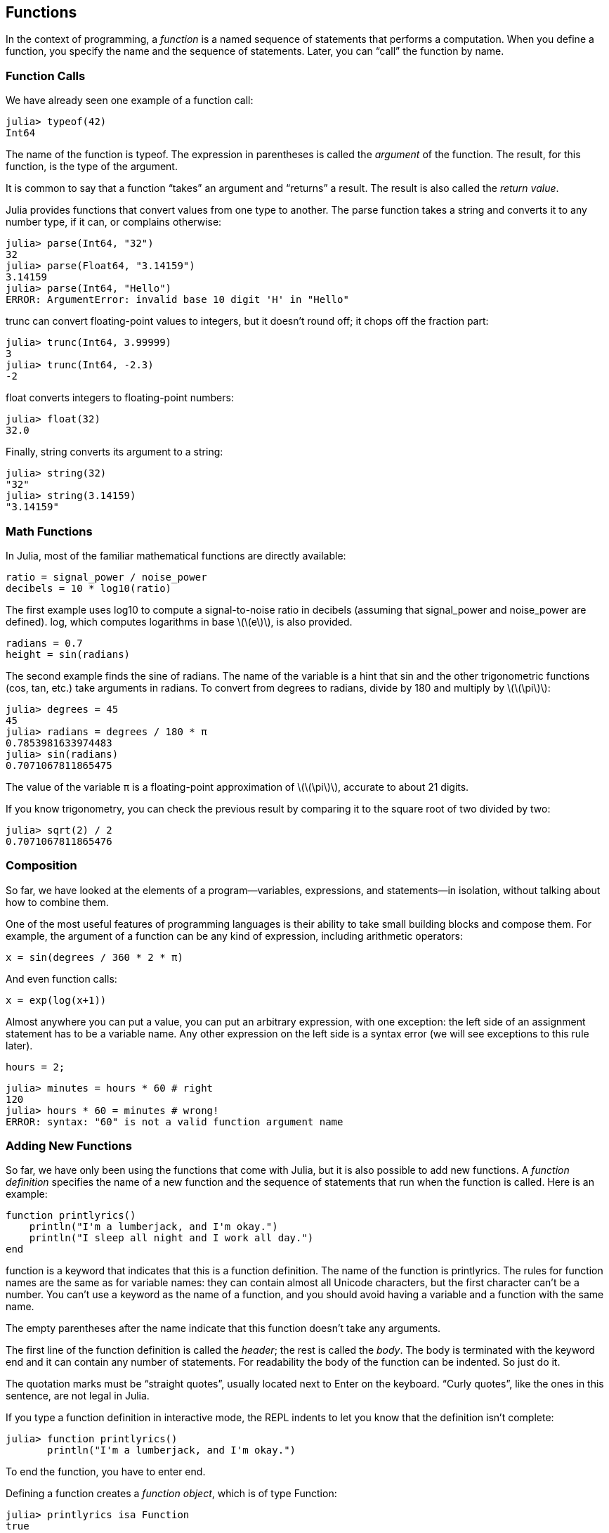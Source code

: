 [[chap03]]
== Functions

In the context of programming, a _function_ is a named sequence of statements that performs a computation. When you define a function, you specify the name and the sequence of statements. Later, you can “call” the function by name.
(((function)))

=== Function Calls

We have already seen one example of a function call:
(((function call)))

[source,@julia-repl-test]
----
julia> typeof(42)
Int64
----

The name of the function is +typeof+. The expression in parentheses is called the _argument_ of the function. The result, for this function, is the type of the argument.
(((argument)))(((parentheses)))

It is common to say that a function “takes” an argument and “returns” a result. The result is also called the _return value_.
(((return value)))

Julia provides functions that convert values from one type to another. The +parse+ function takes a string and converts it to any number type, if it can, or complains otherwise:
(((type conversion)))((("function", "Base", "parse", see="parse")))(((ArgumentError)))((("error", "Base", "ArgumentError", see="ArgumentError")))

[source,@julia-repl-test]
----
julia> parse(Int64, "32")
32
julia> parse(Float64, "3.14159")
3.14159
julia> parse(Int64, "Hello")
ERROR: ArgumentError: invalid base 10 digit 'H' in "Hello"
----

+trunc+ can convert floating-point values to integers, but it doesn’t round off; it chops off the fraction part:
(((trunc)))((("function", "Base", "trunc", see="trunc")))

[source,@julia-repl-test]
----
julia> trunc(Int64, 3.99999)
3
julia> trunc(Int64, -2.3)
-2
----

+float+ converts integers to floating-point numbers:
(((float)))((("function", "Base", "float", see="float")))

[source,@julia-repl-test]
----
julia> float(32)
32.0
----

Finally, +string+ converts its argument to a string:
(((string)))((("function", "Base", "string", see="string")))

[source,@julia-repl-test]
----
julia> string(32)
"32"
julia> string(3.14159)
"3.14159"
----


=== Math Functions

In Julia, most of the familiar mathematical functions are directly available:
(((math function)))(((log10)))((("function", "Base", "log10", see="log10")))

[source,julia]
----
ratio = signal_power / noise_power
decibels = 10 * log10(ratio)
----

The first example uses +log10+ to compute a signal-to-noise ratio in decibels (assuming that +signal_power+ and +noise_power+ are defined). +log+, which computes logarithms in base latexmath:[\(e\)], is also provided.
(((log)))((("function", "Base", "log", see="log")))((("logarithmic function", see="log")))

[source,julia]
----
radians = 0.7
height = sin(radians)
----

The second example finds the sine of radians. The name of the variable is a hint that +sin+ and the other trigonometric functions (+cos+, +tan+, etc.) take arguments in radians. To convert from degrees to radians, divide by 180 and multiply by latexmath:[\(\pi\)]:
(((sin)))((("function", "Base", "sin", see="sin")))(((trigonometric function)))

[source,@julia-repl-test]
----
julia> degrees = 45
45
julia> radians = degrees / 180 * π
0.7853981633974483
julia> sin(radians)
0.7071067811865475
----

The value of the variable +π+ is a floating-point approximation of latexmath:[\(\pi\)], accurate to about 21 digits.
(((pi)))

If you know trigonometry, you can check the previous result by comparing it to the square root of two divided by two:
(((sqrt)))((("function", "Base", "sqrt", see="sqrt")))((("square function", see="sqrt")))

[source,@julia-repl-test]
----
julia> sqrt(2) / 2
0.7071067811865476
----


=== Composition

So far, we have looked at the elements of a program—variables, expressions, and statements—in isolation, without talking about how to combine them.
(((composition)))

One of the most useful features of programming languages is their ability to take small building blocks and compose them. For example, the argument of a function can be any kind of expression, including arithmetic operators:

[source,julia]
----
x = sin(degrees / 360 * 2 * π)
----

And even function calls:
(((exp)))((("function", "Base", "exp", see="exp")))((("exponential function", see="exp")))

[source,julia]
----
x = exp(log(x+1))
----

Almost anywhere you can put a value, you can put an arbitrary expression, with one exception: the left side of an assignment statement has to be a variable name. Any other expression on the left side is a syntax error (we will see exceptions to this rule later).
(((syntax error)))

[source,@julia-eval chap03]
----
hours = 2;
----

[source,@julia-repl-test chap03]
----
julia> minutes = hours * 60 # right
120
julia> hours * 60 = minutes # wrong!
ERROR: syntax: "60" is not a valid function argument name
----

=== Adding New Functions

So far, we have only been using the functions that come with Julia, but it is also possible to add new functions. A _function definition_ specifies the name of a new function and the sequence of statements that run when the function is called. Here is an example:
(((function)))(((function definition)))(((programmer-defined function)))(((printlyrics)))((("function", "programmer-defined", "printlyrics", see="printlyrics")))

[source,@julia-setup chap03]
----
function printlyrics()
    println("I'm a lumberjack, and I'm okay.")
    println("I sleep all night and I work all day.")
end
----

+function+ is a keyword that indicates that this is a function definition. The name of the function is +printlyrics+. The rules for function names are the same as for variable names: they can contain almost all Unicode characters, but the first character can’t be a number. You can’t use a keyword as the name of a function, and you should avoid having a variable and a function with the same name.
((("keyword", "function", see="function")))(((argument)))(((Unicode character)))

The empty parentheses after the name indicate that this function doesn’t take any arguments.
(((parentheses, empty)))

The first line of the function definition is called the _header_; the rest is called the _body_. The body is terminated with the keyword +end+ and it can contain any number of statements. For readability the body of the function can be indented. So just do it.
(((header)))(((body)))(((end)))((("keyword", "end", see="end")))(((indentation)))

The quotation marks must be “straight quotes”, usually located next to Enter on the keyboard. “Curly quotes”, like the ones in this sentence, are not legal in Julia.
(((quotation mark)))

If you type a function definition in interactive mode, the REPL indents to let you know that the definition isn’t complete:

[source,jlcon]
----
julia> function printlyrics()
       println("I'm a lumberjack, and I'm okay.")

----

To end the function, you have to enter +end+.

Defining a function creates a _function object_, which is of type +Function+:
(((Function)))((("type", "Base", "Function", see="Function")))(((isa)))((("operator", "Base", "isa", see="isa")))

[source,@julia-repl-test chap03]
----
julia> printlyrics isa Function
true
----

The syntax for calling the new function is the same as for built-in functions:

[source,@julia-repl-test chap03]
----
julia> printlyrics()
I'm a lumberjack, and I'm okay.
I sleep all night and I work all day.
----

Once you have defined a function, you can use it inside another function. For example, to repeat the previous refrain, we could write a function called +repeatlyrics+:
(((repeatlyrics)))((("function", "programmer-defined", "repeatlyrics", see="repeatlyrics")))

[source,@julia-setup chap03]
----
function repeatlyrics()
    printlyrics()
    printlyrics()
end
----

And then call +repeatlyrics+:

[source,@julia-repl-test chap03]
----
julia> repeatlyrics()
I'm a lumberjack, and I'm okay.
I sleep all night and I work all day.
I'm a lumberjack, and I'm okay.
I sleep all night and I work all day.
----

But that’s not really how the song goes.


=== Definitions and Uses

Pulling together the code fragments from the previous section, the whole program looks like this:

[source,julia]
----
function printlyrics()
    println("I'm a lumberjack, and I'm okay.")
    println("I sleep all night and I work all day.")
end

function repeatlyrics()
    printlyrics()
    printlyrics()
end

repeatlyrics()
----

This program contains two function definitions: +printlyrics+ and +repeatlyrics+. Function definitions get executed just like other statements, but the effect is to create function objects. The statements inside the function do not run until the function is called, and the function definition generates no output.

As you might expect, you have to create a function before you can run it. In other words, the function definition has to run before the function gets called.

[quote]
____
As an exercise, move the last line of this program to the top, so the function call appears before the definitions. Run the program and see what error message you get.

Now move the function call back to the bottom and move the definition of +printlyrics+ after the definition of +repeatlyrics+. What happens when you run this program?
____


=== Flow of Execution

To ensure that a function is defined before its first use, you have to know the order statements run in, which is called the _flow of execution_.
(((flow of execution)))

Execution always begins at the first statement of the program. Statements are run one at a time, in order from top to bottom.

Function definitions do not alter the flow of execution of the program, but remember that statements inside the function don’t run until the function is called.

A function call is like a detour in the flow of execution. Instead of going to the next statement, the flow jumps to the body of the function, runs the statements there, and then comes back to pick up where it left off.

That sounds simple enough, until you remember that one function can call another. While in the middle of one function, the program might have to run the statements in another function. Then, while running that new function, the program might have to run yet another function!

Fortunately, Julia is good at keeping track of where it is, so each time a function completes, the program picks up where it left off in the function that called it. When it gets to the end of the program, it terminates.

[NOTE]
====
In summary, when you read a program, you don’t always want to read from top to bottom. Sometimes it makes more sense if you follow the flow of execution.
====


=== Parameters and Arguments

Some of the functions we have seen require arguments. For example, when you call +sin+ you pass a number as an argument. Some functions take more than one argument: +parse+ takes two, a number type and a string.
(((parameter)))(((argument)))(((parse)))(((sin)))

Inside the function, the arguments are assigned to variables called _parameters_. Here is a definition for a function that takes an argument:
(((printtwice)))((("function", "programmer-defined", "printtwice", see="printtwice")))

[source,@julia-setup chap03]
----
function printtwice(bruce)
    println(bruce)
    println(bruce)
end
----

This function assigns the argument to a parameter named +bruce+. When the function is called, it prints the value of the parameter (whatever it is) twice.

This function works with any value that can be printed.

[source,@julia-repl-test chap03]
----
julia> printtwice("Spam")
Spam
Spam
julia> printtwice(42)
42
42
julia> printtwice(π)
π = 3.1415926535897...
π = 3.1415926535897...
----

The same rules of composition that apply to built-in functions also apply to programmer-defined functions, so we can use any kind of expression as an argument for +printtwice+:
(((composition)))(((programmer-defined function)))

[source,@julia-repl-test chap03]
----
julia> printtwice("Spam "^4)
Spam Spam Spam Spam
Spam Spam Spam Spam
----

The argument is evaluated before the function is called, so in the examples the expressions +"Spam "^4+ and +cos(π)+ are only evaluated once.
(((argument)))(((cos)))((("function", "Base", "cos", see="cos")))

You can also use a variable as an argument:

[source,@julia-repl-test chap03]
----
julia> michael = "Eric, the half a bee."
"Eric, the half a bee."
julia> printtwice(michael)
Eric, the half a bee.
Eric, the half a bee.
----

The name of the variable we pass as an argument (+michael+) has nothing to do with the name of the parameter (+bruce+). It doesn’t matter what the value was called back home (in the caller); here in +printtwice+, we call everybody +bruce+.


=== Variables and Parameters Are Local

When you create a variable inside a function, it is _local_, which means that it only exists inside the function. For example:
(((local variable)))(((variable, local)))(((cattwice)))((("function", "programmer-defined", "cattwice", see="cattwice")))

[source,@julia-setup chap03]
----
function cattwice(part1, part2)
    concat = part1 * part2
    printtwice(concat)
end
----

This function takes two arguments, concatenates them, and prints the result twice. Here is an example that uses it:
(((concatenate)))(((repetition)))

[source,@julia-repl-test chap03]
----
julia> line1 = "Bing tiddle "
"Bing tiddle "
julia> line2 = "tiddle bang."
"tiddle bang."
julia> cattwice(line1, line2)
Bing tiddle tiddle bang.
Bing tiddle tiddle bang.
----

When +cattwice+ terminates, the variable +concat+ is destroyed. If we try to print it, we get an exception:
(((run-time error)))(((UndefVarError)))((("error", "Base", "UndefVarError", see="UndefVarError")))

[source,@julia-repl-test chap03]
----
julia> println(concat)
ERROR: UndefVarError: concat not defined
----

Parameters are also local. For example, outside +printtwice+, there is no such thing as +bruce+.
(((parameter)))


[[stack_diagrams]]
=== Stack Diagrams

To keep track of which variables can be used where, it is sometimes useful to draw a _stack diagram_. Like state diagrams, stack diagrams show the value of each variable, but they also show the function each variable belongs to.
(((stack diagram)))((("diagram", "stack", see="stack diagram")))

Each function is represented by a _frame_. A frame is a box with the name of a function beside it and the parameters and variables of the function inside it. The stack diagram for the previous example is shown in <<fig03-1>>.
(((frame)))

[[fig03-1]]
.Stack diagram
image::images/fig31.svg[]

The frames are arranged in a stack that indicates which function called which, and so on. In this example, +printtwice+ was called by +cattwice+, and +cattwice+ was called by +pass:[__main__]+, which is a special name for the topmost frame. When you create a variable outside of any function, it belongs to +pass:[__main__]+.

Each parameter refers to the same value as its corresponding argument. So, +part1+ has the same value as +line1+, +part2+ has the same value as +line2+, and +bruce+ has the same value as +concat+.

If an error occurs during a function call, Julia prints the name of the function, the name of the function that called it, and the name of the function that called _that_, all the way back to +pass:[__main__]+.
(((pass:[__main__])))

For example, if you try to access +concat+ from within +printtwice+, you get a +UndefVarError+:
(((UndefVarError)))

----
ERROR: UndefVarError: concat not defined
Stacktrace:
 [1] printtwice at ./REPL[1]:2 [inlined]
 [2] cattwice(::String, ::String) at ./REPL[2]:3
----

This list of functions is called a _stacktrace_. It tells you what program file the error occurred in, and what line, and what functions were executing at the time. It also shows the line of code that caused the error.
(((stacktrace)))

The order of the functions in the stacktrace is the inverse of the order of the frames in the stack diagram. The function that is currently running is at the top.


=== Fruitful Functions and Void Functions

Some of the functions we have used, such as the math functions, return results; for lack of a better name, I call them _fruitful functions_. Other functions, like +printtwice+, perform an action but don’t return a value. They are called _void functions_.
(((fruitful function)))(((void function)))

When you call a fruitful function, you almost always want to do something with the result; for example, you might assign it to a variable or use it as part of an expression:

[source,julia]
----
x = cos(radians)
golden = (sqrt(5) + 1) / 2
----

When you call a function in interactive mode, Julia displays the result:
(((interactive mode)))

[source,@julia-repl-test]
----
julia> sqrt(5)
2.23606797749979
----

But in a script, if you call a fruitful function all by itself, the return value is lost forever!
(((script mode)))

[source,@julia]
----
sqrt(5)
----

This script computes the square root of 5, but since it doesn’t store or display the result, it is not very useful.

Void functions might display something on the screen or have some other effect, but they don’t have a return value. If you assign the result to a variable, you get a special value called +nothing+.
(((nothing)))

[source,@julia-repl-test chap03]
----
julia> result = printtwice("Bing")
Bing
Bing
julia> show(result)
nothing
----

To print the value +nothing+, you have to use the function +show+ which is like +print+ but can handle the value +nothing+.
(((show)))((("function", "Base", "show", see="show")))

The value +nothing+ is not the same as the string +"nothing"+. It is a special value that has its own type:
(((Nothing)))((("type", "Base", "Nothing", see="Nothing")))

[source,@julia-repl-test]
----
julia> typeof(nothing)
Nothing
----

The functions we have written so far are all void. We will start writing fruitful functions in a few chapters.


=== Why Functions?

It may not be clear why it is worth the trouble to divide a program into functions. There are several reasons:

* Creating a new function gives you an opportunity to name a group of statements, which makes your program easier to read and debug.

* Functions can make a program smaller by eliminating repetitive code. Later, if you make a change, you only have to make it in one place.

* Dividing a long program into functions allows you to debug the parts one at a time and then assemble them into a working whole.

* Well-designed functions are often useful for many programs. Once you write and debug one, you can reuse it.


=== Debugging

One of the most important skills you will acquire is debugging. Although it can be frustrating, debugging is one of the most intellectually rich, challenging, and interesting parts of programming.
(((debugging)))

In some ways debugging is like detective work. You are confronted with clues and you have to infer the processes and events that led to the results you see.

Debugging is also like an experimental science. Once you have an idea about what is going wrong, you modify your program and try again. If your hypothesis was correct, you can predict the result of the modification, and you take a step closer to a working program. If your hypothesis was wrong, you have to come up with a new one. As Sherlock Holmes pointed out, “When you have eliminated the impossible, whatever remains, however improbable, must be the truth.” (A. Conan Doyle, _The Sign of Four_)
(((experimental debugging)))(((Holmes, Sherlock)))(((Doyle, Arthur Conan)))

For some people, programming and debugging are the same thing. That is, programming is the process of gradually debugging a program until it does what you want. The idea is that you should start with a working program and make small modifications, debugging them as you go.

For example, Linux is an operating system that contains millions of lines of code, but it started out as a simple program Linus Torvalds used to explore the Intel 80386 chip. According to Larry Greenfield, “One of Linus’s earlier projects was a program that would switch between printing “AAAA and “BBBB”. This later evolved to Linux.” (_The Linux Users’ Guide_ Beta Version 1).
(((Linux)))(((Torvalds, Linus)))


=== Glossary

function::
A named sequence of statements that performs some useful operation. Functions may or may not take arguments and may or may not produce a result.
(((function)))

function definition::
A statement that creates a new function, specifying its name, parameters, and the statements it contains.
(((function definition)))

function object::
A value created by a function definition. The name of the function is a variable that refers to a function object.
(((function object)))

header::
The first line of a function definition.
(((header)))

body::
The sequence of statements inside a function definition.
(((body)))

parameter::
A name used inside a function to refer to the value passed as an argument.
(((parameter)))

function call::
A statement that runs a function. It consists of the function name followed by an argument list in parentheses.
(((function call)))

argument::
A value provided to a function when the function is called. This value is assigned to the corresponding parameter in the function.
(((argument)))

local variable::
A variable defined inside a function. A local variable can only be used inside its function.
(((local variable)))

return value::
The result of a function. If a function call is used as an expression, the return value is the value of the expression.
(((return value)))

fruitful function::
A function that returns a value.
(((fruitful function)))

void function::
A function that always returns +nothing+.
(((void function)))

+nothing+::
A special value returned by void functions.
(((nothing)))

composition::
Using an expression as part of a larger expression, or a statement as part of a larger statement.
(((composition)))

flow of execution::
The order statements run in.
(((flow of execution)))

stack diagram::
A graphical representation of a stack of functions, their variables, and the values they refer to.
(((stack diagram)))

frame::
A box in a stack diagram that represents a function call. It contains the local variables and parameters of the function.
(((frame)))

stacktrace::
A list of the functions that are executing, printed when an exception occurs.
(((stacktrace)))


=== Exercises

[NOTE]
====
These exercises should be done using only the statements and other features we have learned so far.
====

[[ex03-1]]
===== Exercise 3-1

Write a function named +rightjustify+ that takes a string named +s+ as a parameter and prints the string with enough leading spaces so that the last letter of the string is in column 70 of the display.
(((rightjustify)))((("function", "programmer-defined", "rightjustify", see="rightjustify)))

[source,@julia-eval chap03-ex]
----
using ThinkJulia
----

[source,@julia-repl chap03-ex]
----
rightjustify("monty")
----

[TIP]
====
Use string concatenation and repetition. Also, Julia provides a built-in function called +length+ that returns the length of a string, so the value of +length("monty")+ is 5.
(((length)))((("function", "Base", "length", see="length)))
====

[[ex03-2]]
===== Exercise 3-2

A function object is a value you can assign to a variable or pass as an argument. For example, +dotwice+ is a function that takes a function object as an argument and calls it twice:
(((function object)))(((dotwice)))((("function", "programmer-defined", "dotwice", see="dotwice")))

[source,julia]
----
function dotwice(f)
    f()
    f()
end
----

Here’s an example that uses +dotwice+ to call a function named +printspam+ twice.
(((printspam)))((("function", "programmer-defined", "printspam", see="printspam")))

[source,julia]
----
function printspam()
    println("spam")
end

dotwice(printspam)
----

. Type this example into a script and test it.

. Modify +dotwice+ so that it takes two arguments, a function object and a value, and calls the function twice, passing the value as an argument.

. Copy the definition of +printtwice+ from earlier in this chapter to your script.

. Use the modified version of +dotwice+ to call +printtwice+ twice, passing +"spam"+ as an argument.

. Define a new function called +dofour+ that takes a function object and a value and calls the function four times, passing the value as a parameter. There should be only two statements in the body of this function, not four.
(((dofour)))((("function", "programmer-defined", "dofour", see="dofour")))

[[ex03-3]]
===== Exercise 3-3

. Write a function +printgrid+ that draws a grid like the following:
(((printgrid)))((("function", "programmer-defined", "printgrid", see="printgrid")))
+
[source,@julia-repl-test chap03-ex]
----
julia> printgrid()
+ - - - - + - - - - +
|         |         |
|         |         |
|         |         |
|         |         |
+ - - - - + - - - - +
|         |         |
|         |         |
|         |         |
|         |         |
+ - - - - + - - - - +
----

. Write a function that draws a similar grid with four rows and four columns.

Credit: This exercise is based on an exercise in Oualline, _Practical C Programming_, Third Edition, O’Reilly Media, 1997.

[TIP]
====
To print more than one value on a line, you can print a comma-separated sequence of values:

[source,julia]
----
println("+", "-")
----

The function +print+ does not advance to the next line:

[source,julia]
----
print("+ ")
println("-")
----

The output of these statements is +pass:["+ -"]+ on the same line. The output from the next print statement would begin on the next line.
====
(((println)))(((print)))((("function", "Base", "print", see="print")))
